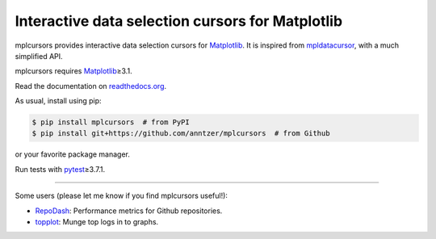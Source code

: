 Interactive data selection cursors for Matplotlib
=================================================

| |GitHub| |PyPI| |conda-forge| |Debian Testing| |Fedora Rawhide|
| |Read the Docs| |Travis| |CodeCov|

.. |GitHub|
   image:: https://img.shields.io/badge/github-anntzer%2Fmplcursors-brightgreen
   :target: https://github.com/anntzer/mplcursors
.. |PyPI|
   image:: https://img.shields.io/pypi/v/mplcursors.svg
   :target: https://pypi.python.org/pypi/mplcursors
.. |conda-forge|
   image:: https://img.shields.io/conda/v/conda-forge/mplcursors.svg
   :target: https://anaconda.org/conda-forge/mplcursors
.. |Debian Testing|
   image:: https://repology.org/badge/version-for-repo/debian_testing/mplcursors.svg?header=Debian%20Testing
   :target: https://packages.debian.org/sid/main/python3-mplcursors
.. |Fedora Rawhide|
   image:: https://repology.org/badge/version-for-repo/fedora_rawhide/python:mplcursors.svg?header=Fedora%20Rawhide
   :target: https://apps.fedoraproject.org/packages/python-mplcursors
.. |Read the Docs|
   image:: https://readthedocs.org/projects/mplcursors/badge/?version=latest
   :target: http://mplcursors.readthedocs.io/en/latest/?badge=latest
.. |Travis|
   image:: https://travis-ci.org/anntzer/mplcursors.svg?branch=master
   :target: https://travis-ci.org/anntzer/mplcursors
.. |CodeCov|
   image:: https://codecov.io/gh/anntzer/mplcursors/master.svg
   :target: https://codecov.io/gh/anntzer/mplcursors

mplcursors provides interactive data selection cursors for Matplotlib_.  It is
inspired from mpldatacursor_, with a much simplified API.

mplcursors requires Matplotlib_\≥3.1.

Read the documentation on `readthedocs.org`_.

As usual, install using pip:

.. code-block:: sh

   $ pip install mplcursors  # from PyPI
   $ pip install git+https://github.com/anntzer/mplcursors  # from Github

or your favorite package manager.

Run tests with pytest_\≥3.7.1.

.. _Matplotlib: http://matplotlib.org
.. _mpldatacursor: https://github.com/joferkington/mpldatacursor
.. _pytest: http://pytest.org
.. _readthedocs.org: https://mplcursors.readthedocs.org

-----

Some users (please let me know if you find mplcursors useful!):

- `RepoDash <https://github.com/LaurenceMolloy/RepoDash>`_:
  Performance metrics for Github repositories.
- `topplot <https://gitlab.com/eBardie/topplot>`_: Munge top logs in to graphs.
